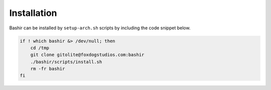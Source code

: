 Installation
============

Bashir can be installed by ``setup-arch.sh`` scripts by including the code
snippet below.

.. code-block:: bash

    if ! which bashir &> /dev/null; then
        cd /tmp
        git clone gitolite@foxdogstudios.com:bashir
        ./bashir/scripts/install.sh
        rm -fr bashir
    fi

